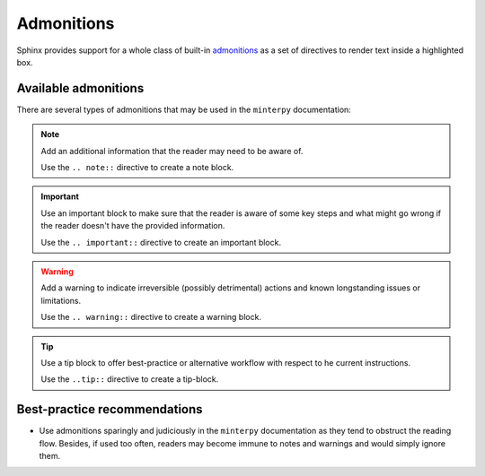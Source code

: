 ###########
Admonitions
###########

Sphinx provides support for a whole class of built-in `admonitions`_
as a set of directives to render text inside a highlighted box.

Available admonitions
#####################

There are several types of admonitions that may be used in the ``minterpy``
documentation:

.. note::

    Add an additional information that the reader may need to be aware of.

    Use the ``.. note::`` directive to create a note block.

.. important::

   Use an important block to make sure that the reader is aware of some key steps
   and what might go wrong if the reader doesn't have the provided information.

   Use the ``.. important::`` directive to create an important block.

.. warning::

   Add a warning to indicate irreversible (possibly detrimental) actions and
   known longstanding issues or limitations.

   Use the ``.. warning::`` directive to create a warning block.

.. tip::

   Use a tip block to offer best-practice or alternative workflow
   with respect to he current instructions.

   Use the ``..tip::`` directive to create a tip-block.

.. seealso::

   Use a see-also block to provide a list of cross-references
   (internal or external) if you think these cross-references must be listed
   separately to attract more attention.

   Use the ``.. seealso::`` directive to create a see-also block.

Best-practice recommendations
#############################

- Use admonitions sparingly and judiciously in the ``minterpy`` documentation
  as they tend to obstruct the reading flow.
  Besides, if used too often, readers may become immune to notes and warnings
  and would simply ignore them.
